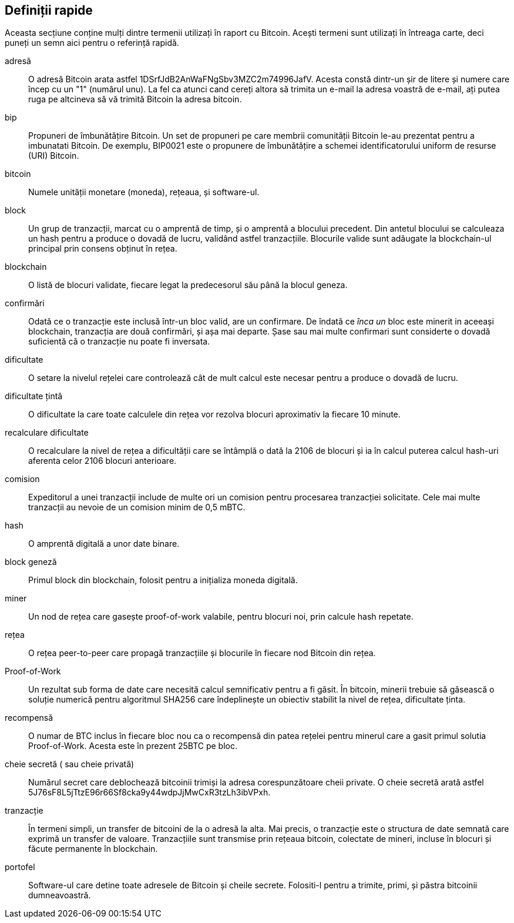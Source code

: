 [preface]
== Definiții rapide

Aceasta secțiune conține mulți dintre termenii utilizați în raport cu Bitcoin. Acești termeni sunt utilizați în întreaga carte, deci puneți un semn aici pentru o referință rapidă.

adresă::
    O adresă Bitcoin arata astfel +1DSrfJdB2AnWaFNgSbv3MZC2m74996JafV+. Acesta constă dintr-un șir de litere și numere care încep cu un "1" (numărul unu). La fel ca atunci cand cereți altora să trimita un e-mail la adresa voastră de e-mail, ați putea ruga pe altcineva să vă trimită Bitcoin la adresa bitcoin.((("adresă bitcoin")))((("adresă", see="bitcoin address" )))((("cheie publică", see="bitcoin address")))

bip::
    Propuneri de îmbunătățire Bitcoin. Un set de propuneri pe care membrii comunității Bitcoin le-au prezentat pentru a imbunatati Bitcoin. De exemplu, BIP0021 este o propunere de îmbunătățire a schemei identificatorului uniform de resurse (URI) Bitcoin.((("bip"))) 

bitcoin::
    Numele unității monetare (moneda), rețeaua, și software-ul.((("bitcoin"))) 

block::
    Un grup de tranzacții, marcat cu o amprentă de timp, și o amprentă a blocului precedent. Din antetul blocului se calculeaza un hash pentru a produce o dovadă de lucru, validând astfel tranzacțiile. Blocurile valide sunt adăugate la blockchain-ul principal prin consens obținut în rețea. ((("block")))

blockchain::
	O listă de blocuri validate, fiecare legat la predecesorul său până la blocul geneza.((("blockchain")))
	
confirmări::
	Odată ce o tranzacție este inclusă într-un bloc valid, are un confirmare. De îndată ce _înca un_ bloc este minerit in aceeași blockchain, tranzacția are două confirmări, și așa mai departe. Șase sau mai multe confirmari sunt considerte o dovadă suficientă că o tranzacție nu poate fi inversata.((("confirmări")))

dificultate::
	O setare la nivelul rețelei care controlează cât de mult calcul este necesar pentru a produce o dovadă de lucru.((("dificultate")))

dificultate țintă::
 	O dificultate la care toate calculele din rețea vor rezolva blocuri aproximativ la fiecare 10 minute.((("dificultate țintă")))

recalculare dificultate::
	O recalculare la nivel de rețea a dificultății care se întâmplă o dată la 2106 de blocuri și ia în calcul puterea calcul hash-uri aferenta celor 2106 blocuri anterioare.((("recalculare dificultate")))
	
comision::
	Expeditorul a unei tranzacții include de multe ori un comision pentru procesarea tranzacției solicitate. Cele mai multe tranzacții au nevoie de un comision minim de 0,5 mBTC.((("comision")))

hash::
	O amprentă digitală a unor date binare.((("hash")))

block geneză::
	Primul block din blockchain, folosit pentru a inițializa moneda digitală.((("block geneză")))
	
miner::
Un nod de rețea care gasește proof-of-work valabile, pentru blocuri noi, prin calcule hash repetate.((("miner")))

rețea::
O rețea peer-to-peer care propagă tranzacțiile și blocurile în fiecare nod Bitcoin din rețea.((("rețea")))
	
Proof-of-Work::
	Un rezultat sub forma de date care necesită calcul semnificativ pentru a fi găsit. În bitcoin, minerii trebuie să găsească o soluție numerică pentru algoritmul SHA256 care îndeplinește un obiectiv stabilit la nivel de rețea, dificultate ținta. ((("proof-of-work")))

recompensă::
O numar de BTC inclus în fiecare bloc nou ca o recompensă din patea rețelei pentru minerul care a gasit primul solutia Proof-of-Work. Acesta este în prezent 25BTC pe bloc.((("recompensă")))

cheie secretă ( sau cheie privată)::
	Numărul secret care deblochează bitcoinii trimiși la adresa corespunzătoare cheii private. O cheie secretă arată astfel +5J76sF8L5jTtzE96r66Sf8cka9y44wdpJjMwCxR3tzLh3ibVPxh+.((("cheie secretă")))((("cheie privată", see="cheie secretă")))
	
tranzacție::
În termeni simpli, un transfer de bitcoini de la o adresă la alta. Mai precis, o tranzacție este o structura de date semnată care exprimă un transfer de valoare. Tranzacțiile sunt transmise prin rețeaua bitcoin, colectate de mineri, incluse în blocuri și făcute permanente în blockchain.((("tranzacție")))

portofel::
Software-ul care detine toate adresele de Bitcoin și cheile secrete. Folositi-l pentru a trimite, primi, și păstra bitcoinii dumneavoastră.((("portofel"))) 
